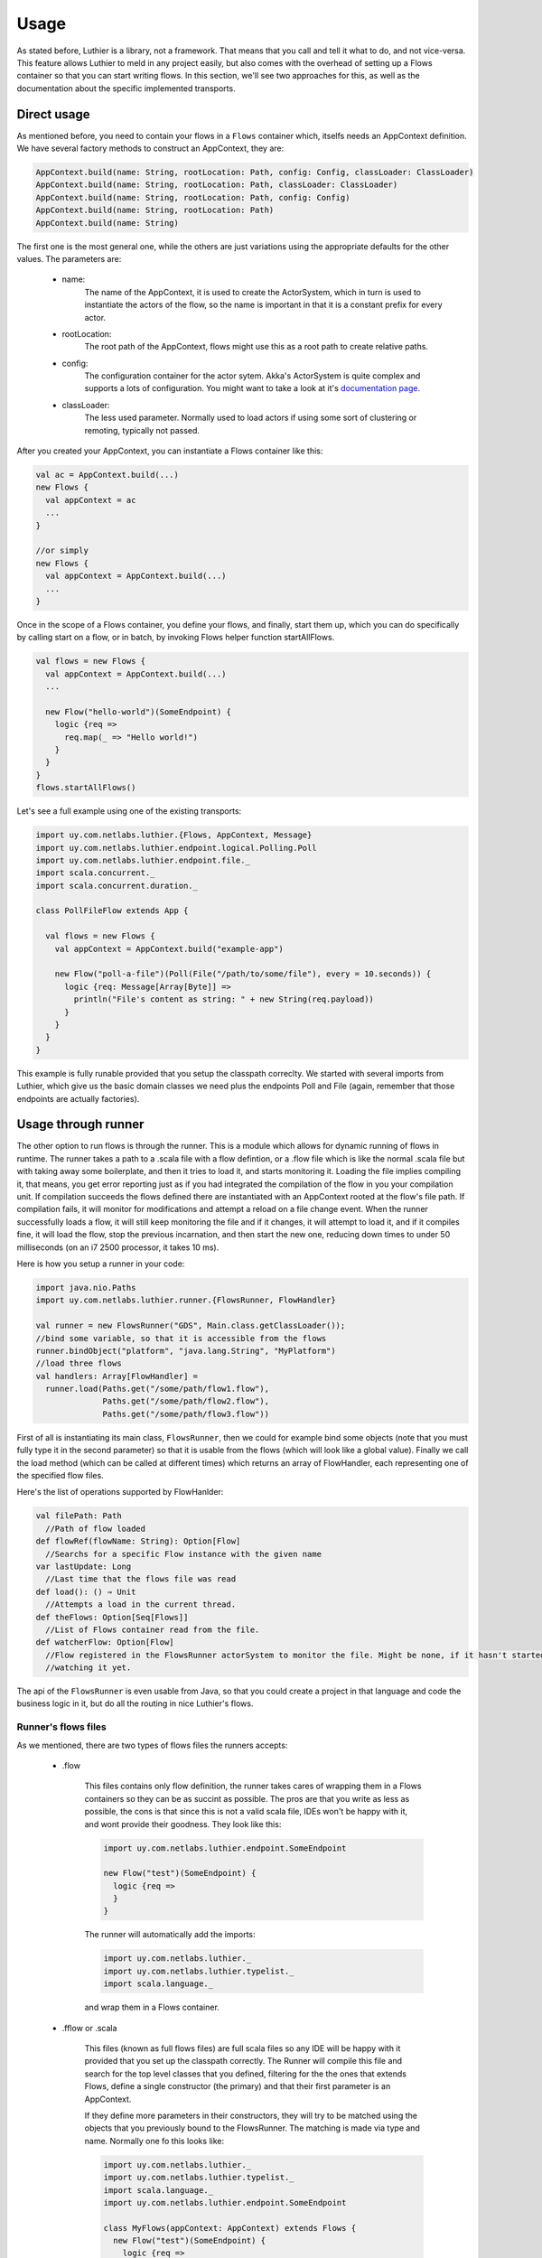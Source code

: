 .. _usage:

=====
Usage
=====

As stated before, Luthier is a library, not a framework. That means that you call and tell it what to do, and not
vice-versa.
This feature allows Luthier to meld in any project easily, but also comes with the overhead of setting up a Flows
container so that you can start writing flows. In this section, we'll see two approaches for this, as well as the
documentation about the specific implemented transports.

Direct usage
============

As mentioned before, you need to contain your flows in a ``Flows`` container which, itselfs needs an AppContext
definition.
We have several factory methods to construct an AppContext, they are:

.. code-block:: scala

  AppContext.build(name: String, rootLocation: Path, config: Config, classLoader: ClassLoader)
  AppContext.build(name: String, rootLocation: Path, classLoader: ClassLoader)
  AppContext.build(name: String, rootLocation: Path, config: Config)
  AppContext.build(name: String, rootLocation: Path)
  AppContext.build(name: String)

The first one is the most general one, while the others are just variations using the appropriate defaults for the
other values. The parameters are:

 * name:
     The name of the AppContext, it is used to create the ActorSystem, which in turn is used to instantiate the
     actors of the flow, so the name is important in that it is a constant prefix for every actor.
 * rootLocation:
     The root path of the AppContext, flows might use this as a root path to create relative paths.
 * config:
     The configuration container for the actor sytem. Akka's ActorSystem is quite complex and supports a lots of
     configuration. You might want to take a look at it's `documentation page <http://doc.akka.io/docs/akka/2.1.1/general/configuration.html>`_.
 * classLoader:
    The less used parameter. Normally used to load actors if using some sort of clustering or remoting, typically not
    passed.

After you created your AppContext, you can instantiate a Flows container like this:

.. code-block:: scala

  val ac = AppContext.build(...)
  new Flows {
    val appContext = ac
    ...
  }

  //or simply
  new Flows {
    val appContext = AppContext.build(...)
    ...
  }

Once in the scope of a Flows container, you define your flows, and finally, start them up, which you can do specifically
by calling start on a flow, or in batch, by invoking Flows helper function startAllFlows.

.. code-block:: scala

  val flows = new Flows {
    val appContext = AppContext.build(...)
    ...

    new Flow("hello-world")(SomeEndpoint) {
      logic {req =>
        req.map(_ => "Hello world!")
      }
    }
  }
  flows.startAllFlows()

Let's see a full example using one of the existing transports:

.. code-block:: scala

  import uy.com.netlabs.luthier.{Flows, AppContext, Message}
  import uy.com.netlabs.luthier.endpoint.logical.Polling.Poll
  import uy.com.netlabs.luthier.endpoint.file._
  import scala.concurrent._
  import scala.concurrent.duration._

  class PollFileFlow extends App {

    val flows = new Flows {
      val appContext = AppContext.build("example-app")

      new Flow("poll-a-file")(Poll(File("/path/to/some/file"), every = 10.seconds)) {
        logic {req: Message[Array[Byte]] =>
          println("File's content as string: " + new String(req.payload))
        }
      }
    }
  }

This example is fully runable provided that you setup the classpath correclty.
We started with several imports from Luthier, which give us the basic domain classes we need plus the endpoints Poll
and File (again, remember that those endpoints are actually factories).

Usage through runner
====================

The other option to run flows is through the runner. This is a module which allows for dynamic running of flows in
runtime.
The runner takes a path to a .scala file with a flow defintion, or a .flow file which is like the normal .scala file
but with taking away some boilerplate, and then it tries to load it, and starts monitoring it.
Loading the file implies compiling it, that means, you get error reporting just as if you had integrated the compilation
of the flow in you your compilation unit. If compilation succeeds the flows defined there are instantiated with an
AppContext rooted at the flow's file path. If compilation fails, it will monitor for modifications and attempt a reload
on a file change event.
When the runner successfully loads a flow, it will still keep monitoring the file and if it changes, it will attempt to
load it, and if it compiles fine, it will load the flow, stop the previous incarnation, and then start the new one,
reducing down times to under 50 milliseconds (on an i7 2500 processor, it takes 10 ms).

Here is how you setup a runner in your code:

.. code-block:: scala

  import java.nio.Paths
  import uy.com.netlabs.luthier.runner.{FlowsRunner, FlowHandler}

  val runner = new FlowsRunner("GDS", Main.class.getClassLoader());
  //bind some variable, so that it is accessible from the flows
  runner.bindObject("platform", "java.lang.String", "MyPlatform")
  //load three flows
  val handlers: Array[FlowHandler] =
    runner.load(Paths.get("/some/path/flow1.flow"),
                Paths.get("/some/path/flow2.flow"),
                Paths.get("/some/path/flow3.flow"))

First of all is instantiating its main class, ``FlowsRunner``, then we could for example bind some objects (note
that you must fully type it in the second parameter) so that it is usable from the flows (which will look like a global
value). Finally we call the load method (which can be called at different times) which returns an array of FlowHandler,
each representing one of the specified flow files.

Here's the list of operations supported by FlowHanlder:

.. code-block:: scala

  val filePath: Path
    //Path of flow loaded
  def flowRef(flowName: String): Option[Flow]
    //Searchs for a specific Flow instance with the given name
  var lastUpdate: Long
    //Last time that the flows file was read
  def load(): () ⇒ Unit
    //Attempts a load in the current thread.
  def theFlows: Option[Seq[Flows]]
    //List of Flows container read from the file.
  def watcherFlow: Option[Flow]
    //Flow registered in the FlowsRunner actorSystem to monitor the file. Might be none, if it hasn't started
    //watching it yet.

The api of the ``FlowsRunner`` is even usable from Java, so that you could create a project in that language
and code the business logic in it, but do all the routing in nice Luthier's flows.

Runner's flows files
--------------------

As we mentioned, there are two types of flows files the runners accepts:

 * .flow

     This files contains only flow definition, the runner takes cares of wrapping them in a Flows containers
     so they can be as succint as possible. The pros are that you write as less as possible, the cons is that since
     this is not a valid scala file, IDEs won't be happy with it, and wont provide their goodness.
     They look like this:

     .. code-block:: scala

       import uy.com.netlabs.luthier.endpoint.SomeEndpoint

       new Flow("test")(SomeEndpoint) {
         logic {req =>
         }
       }

     The runner will automatically add the imports:

     .. code-block:: scala

       import uy.com.netlabs.luthier._
       import uy.com.netlabs.luthier.typelist._
       import scala.language._

     and wrap them in a Flows container.

 * .fflow or .scala

     This files (known as full flows files) are full scala files so any IDE will be happy with it provided that you set up the classpath
     correctly.
     The Runner will compile this file and search for the top level classes that you defined, filtering for the
     the ones that extends Flows, define a single constructor (the primary) and that their first parameter is an AppContext.

     If they define more parameters in their constructors, they will try to be matched using the objects that you
     previously bound to the FlowsRunner. The matching is made via type and name.
     Normally one fo this looks like:

     .. code-block:: scala

       import uy.com.netlabs.luthier._
       import uy.com.netlabs.luthier.typelist._
       import scala.language._
       import uy.com.netlabs.luthier.endpoint.SomeEndpoint

       class MyFlows(appContext: AppContext) extends Flows {
         new Flow("test")(SomeEndpoint) {
           logic {req =>
           }
         }
       }


Transports
==========

In this section we show you the several transports implemented and how to use their ``EndpointFactories``.
When we list the factory methods, the parameters that have parameter equating a value, means that is their
default, and providing it is optional.

JMS Transport
-------------

**Location:** ``uy.com.netlabs.luthier.endpoint.jms.Jms``

JMS is a transport type that supports all the possible endpoints thanks to its versatility. It has two main options:

.. code-block:: scala

  Jms.queue(queue: String, connectionFactory: ConnectionFactory, messageSelector: String = null, ioThreads: Int = 4)

Creates an endpoint that communicates with a JMS queue. The endpoint produced serves as Source, Responsible, Askable
and Sink endoint types. Note that since it is a valid Source and Responsible type, you will have to specify which type
of flow you want by expliciting it.

**Params:**

 * queue: name of the queue to use.
 * connectionFactory: JMS connection factory used to produce connections. Typically, you'll want a pooled connection
   factory.
 * messageSelector: JMS message selector used to filter accepted messages.
 * ioThreads: Amount of threads in its input-output threadpool. This threadpool is only used to perform JMS io, reading
   and writing messages, so normally a size of 4 is a good tradeoff between performance and thread footprint.

**Inbound message type:** Any
  That is the nearest common acestor for java.io.Serializable, String and array of byte messages.
**Supported payloads:** String, Array[Byte] and java.io.Serializable.
  Any of this types of payload is fine send over.

|
.. code-block:: scala

  Jms.topic(topic: String, connectionFactory: ConnectionFactory, messageSelector: String = null, ioThreads: Int = 4)

Creates an endpoint that communicates with a JMS topic. The endpoint produced serves as Source and Sink endpoint types.
Due to the nature of topics, it makes no sense to make the endpoint responsible or askable, only sink and source. So you
can listen to messages sent to it, and send messages to it.

**Params:**

 * queue: name of the topic to use.
 * connectionFactory: JMS connection factory used to produce connections. Typically, you'll want a pooled connection
   factory.
 * messageSelector: JMS message selector used to filter accepted messages.
 * ioThreads: Amount of threads in its input-output threadpool. This threadpool is only used to perform JMS io, reading
   and writing messages, so normally a size of 4 is a good tradeoff between performance and thread footprint.

**Inbound message type:** Any
  That is the nearest common acestor for java.io.Serializable, String and array of byte messages.
**Supported payloads:** String, Array[Byte] and java.io.Serializable.
  Any of this types of payload is supported by JMS.

|
Full example:

.. code-block:: scala

  import uy.com.netlabs.luthier._
  import uy.com.netlabs.luthier.endpoint.jms
  import scala.concurrent.duration._
  import language._

  object JmsTest extends App {

    val myApp = AppContext.build("Test Jms App")
    new Flows {
      val appContext = myApp

      // instantiate an ActiveMQ pooled connection factory to a broker in this machine
      val jmsConnectionFactory = {
        val res = new org.apache.activemq.pool.PooledConnectionFactory("tcp://localhost:61616")
        res.start
        res
      }

      val askMeQueue = Jms.queue("askMe", jmsConnectionFactory)

      new Flow("say hello")(askMeQueue)(ExchangePattern.RequestResponse) {
        logic { req =>
          req.map(payload => "Hello " + payload)
        }
      }

      new Flow("logQuestion")(Jms.queue("logQuestion",
                              jmsConnectionFactory))(ExchangePattern.OneWay) {
        logic { req =>
          //ask the request to the askMeQueue, and if that succeedes, send the response to
          //topic result
          askMeQueue.ask(req.as[String]) map {r =>
            Jms.topic("result", jmsConnectionFactory).push(r.as[String])
          }
        }
      }
      new Flow("listenResult")(Jms.topic("result", jmsConnectionFactory)) {
        logic {req => println("Result to some request: " + req.payload)}
      }

      new Flow("ping")(endpoint.logical.Metronome("ping", 1 seconds)) {
        logic {m =>
          println("...pinging")
          //send to logQuestion via push. The future returned represents the
          //operation, so we register a side effect on completion, to log
          //whether it was a failure or a success.
          Jms.queue("logQuestion", jmsConnectionFactory).push(m).
            onComplete (t => println("Ping result " + t))
        }
      }

      startAllFlows()
    }
  }

The example sets up for interacting flows. Though they are all visible through JMS, to make the example
self-contained, we added a ping flow, that is triggered by a Metronome with a pulse that is the text ``"ping"`` every
one second. So every second we are sending a message to the logQuestion queue. The logQuestion in turn, assumes
the message is a string (we could've checked, but it wasn't important) and asks it to the askMeQueue which is handled
by the say hello flow. The later simple concatenates a string and sends it back, then the logQuestion will send
the reply to the result topic by mapping on the ask future.

File Transport
--------------

**Location:** ``uy.com.netlabs.luthier.endpoint.file.File``

Simple file transport support that adds basic functionality.

.. code-block:: scala

  File(path: String, charset: String = "UTF-8", ioThreads: Int = 1)

Creates a File endpoint to specific file, this endpoint supports Sink and Pull endpoint types.

**Params:**

 * path: Path to the desired file. If relative, the endpoint will resolve it to the root path of the flow's AppContext
 * charset: Charset to use when writing text to it.
 * ioThreads: Threads in its IO threadpool.

**In message type:** Array[Byte]
  Reading the file always returns its content as an array of bytes.
**Supported payloads:** Iterable[Byte], Array[Byte], String, and java.io.Serializable.
  Any of this types of payload is writable to a file.

Full example:

.. code-block:: scala

  import uy.com.netlabs.luthier._
  import uy.com.netlabs.luthier.endpoint.logical.Polling._
  import uy.com.netlabs.luthier.endpoint.file._

  import scala.util._
  import scala.util.hashing.MurmurHash3
  import scala.concurrent._, duration._
  import language._

  object JmsTest extends App {

    val myApp = AppContext.build("Test File App")
    new Flows {
      val appContext = myApp
      new Flow("monitor file")(Poll(File("path/to/file"), every = 1.seconds)) {
        @volatile var lastHash: Int = -1
        logic { m =>
          val fileHash = MurmurHash3.bytesHash(m.payload)
          if (lastHash != fileHash) {
            File("dest/path/newFile").push(m).onFailure {
              case ex: Exception => log.error(ex, "Failed to copy file")
            }
          }
        }
      }

      startAllFlows()
    }
  }

This example contains one flow which shows the two usage types for this endpoint. It polls a file every 1 second
and calculates a hash to see if it changed. In case it did, it copies over to another destination, registering a side
effect on the future to check if it failed and logs it.

JDBC Transport
--------------

**Location:** ``uy.com.netlabs.luthier.endpoint.jdbc.Jdbc``

This transports supports prepared statements via an Askable and a Pull endpoint. While in the pull endpoint you already
specify the parameters, in the askable one you set the parameters with the message that you ask.
In order to facilitate extraction of data, the factories to the endpoints take a row mapper function that takes a row
and produces a object. The Row interface is defined as:

.. code-block:: scala

  trait Row {
    def get[Type](col: String): Type
    def get[Type](index: Int): Type
  }

It provides to ways of getting a fields value, via column name, or positional index, just like JDBC. What's good about
this interfaces is that we can validate that the type you passed is a valid JDBC sql type, so that for instance, if you
request a java.sql.Date it will work, but if you request a java.util.Properties, it won't compile, saying that
java.util.Properties is not a mapped sql type.

Here are the factories:

.. code-block:: scala

  Jdbc.const[R](query: String, rowMapper: (Row) ⇒ R,
                dataSource: DataSource, ioThreads: Int)

Creates a JDBC constant pull endpoint, that is, the params are fixed.

**Params:**

 * query: SQL query to be performed.
 * rowMapper: Row mapper function that takes a row instance and returns an object of type R (for result).
 * dataSource: JDBC connection provider (pooled connection data source are recommended).
 * ioThreads: Threads in its IO threadpool used to perform the queries and extract the data with the row mapper.

**In message type:** IndexedSeq[R]
  Reading the endpoint will return instances of R (through an indexed sequence), where R is a type that you parameterize
  with the mapper function.

|
.. code-block:: scala

  Jdbc.parameterized[R](query: String, rowMapper: (Row) ⇒ R,
                        dataSource: DataSource, ioThreads: Int)

Creates a JDBC endpoint which takes sql parameters that are passed on each request (ask invocation). The query that
you pass must have sql parameters specified with ``?`` which you later pass on each ask via a tuple or sequence or
product instance (of which case class are valid candidates, read about them `here <http://www.scala-lang.org/node/107>`_).

**Params:**

 * query: SQL query to be performed, there should be sql paramaterized variables declared with ``?``.
 * rowMapper: Row mapper function that takes a row instance and returns an object of type R (for result).
 * dataSource: JDBC connection provider (pooled connection data source are recommended).
 * ioThreads: Threads in its IO threadpool used to perform the queries and extract the data with the row mapper.

**In message type:** IndexedSeq[R]
  Reading the endpoint will return instances of R (through an indexed sequence), where R is a type that you parameterize
  with the mapper function.
**Supported payloads:** IndexedSeq[_ <: Any], Product.
  Asking always take an instance of a product, or a sequence of values.

Full example:

.. code-block:: scala

  import uy.com.netlabs.luthier._
  import endpoint.jdbc._

  import scala.concurrent._, duration._
  import scala.util._
  import language._

  import endpoint.logical.Polling._
  import endpoint.logical.Metronome

  object JdbcFastTest extends App {
    //create a H2 in memory DB
    val dataSource: javax.sql.DataSource =
      org.h2.jdbcx.JdbcConnectionPool.create("jdbc:h2:mem:test", "test", "test")
    val conn = dataSource.getConnection()
    try {
      val st = conn.createStatement()
      st.execute("CREATE TABLE Coffees (cofName text, supId text, price double)")
      st.execute("INSERT INTO Coffees VALUES('Colombian', '101', 7.99)")
      st.execute("INSERT INTO Coffees VALUES('Colombian_Decaf', '101', 8.99)")
      st.execute("INSERT INTO Coffees VALUES('French_Roast_Decaf', '49', 9.99)")
    } finally { conn.close() }

    //Declare a class that represents our coffees
    case class Coffee(name: String, supId: String, price: Double)
    //define a mapper function from rows to coffees
    val coffeeMapper = (r: Row) => new Coffee(r.get[String](1),
                                              r.get[String](2),
                                              r.get[Double](3))

    new Flows {
      val appContext = AppContext.build("Jdbc Test")

      new Flow("Poll jdbc")(Poll(Jdbc.const("", coffeeMapper, dataSource), every = 1.second)) {
        logic {coffees =>
          for (coffee <- coffees.payload) println(coffee)
        }
      }

      val query = Jdbc.parameterized(
                       "SELECT * from Coffees WHERE price > ? AND price < ?",
                       coffeeMapper, dataSource)
      new Flow("Check coffee's prices")(Metronome(1.second)) {
        logic {pulse =>
          query.ask(pulse.map(_ => (5, 8))) map {coffees =>
            println("Best priced coffees: " + coffees.payload.mkString(", "))
          }
        }
      }
    }
  }

This example is quite self-explanatory (and admittedly silly). First we create an in-memory H2 DB for the example and
populate it. Then we declare our class that represents the table in the DB and a row mapper for it, that maps the
columns positionally. Finally we declare our Flows container with two flows to showcase the two type of endpoints, where
the first one polls the database every one second with a fixed queries and lists the avaiable coffees, and the second
one shows how you could define a parameterized query that you specify its parameters on each call.